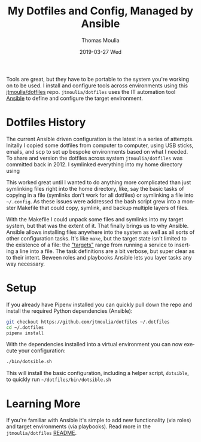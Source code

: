 #+TITLE:       My Dotfiles and Config, Managed by Ansible
#+AUTHOR:      Thomas Moulia
#+EMAIL:       jtmoulia@gmail.com
#+DATE:        2019-03-27 Wed
#+URI:         /blog/%y/%m/%d/my-dotfiles-and-config-managed-by-ansible
#+KEYWORDS:    config, linux, emacs
#+TAGS:        linux
#+LANGUAGE:    en
#+OPTIONS:     H:3 num:nil toc:nil \n:nil ::t |:t ^:nil -:nil f:t *:t <:t
#+DESCRIPTION: Ansible to manage dotfiles and various system configs.

Tools are great, but they have to be portable to the system you're working on to
be used. I install and configure tools across environments using this
[[https://github.com/jtmoulia/dotfiles][jtmoulia/dotfiles]] repo. =jtmoulia/dotfiles= uses the IT automation tool [[https://www.ansible.com/][Ansible]]
to define and configure the target environment.

* Dotfiles History

The current Ansible driven configuration is the latest in a series of attempts.
Initally I copied some dotfiles from computer to computer, using USB sticks,
emails, and scp to set up bespoke environments based on what I needed. To share
and version the dotfiles across system =jtmoulia/dotfiles= was committed back
in 2012. I symlinked everything into my home directory using

This worked great until I wanted to do anything more complicated than just
symlinking files right into the home directory, like, say the basic tasks of
copying in a file (symlinks don't work for all dotfiles) or symlinking a file
into =~/.config=. As these issues were addressed the bash script grew into a
monster Makefile that could copy, symlink, and backup multiple layers of files.

With the Makefile I could unpack some files and symlinks into my target system,
but that was the extent of it. That finally brings us to why Ansible. Ansible
allows installing files anywhere into the system as well as all sorts of other
configuration tasks. It's like =make=, but the target state isn't limited
to the existence of a file: the [[https://docs.ansible.com/ansible/latest/modules/modules_by_category.html]["targets"]] range from running a service to
inserting a line into a file. The task definitions are a bit verbose, but super
clear as to their intent. Beween roles and playbooks Ansible lets you layer
tasks any way necessary.

* Setup

If you already have Pipenv installed you can quickly pull down the repo and
install the required Python dependencies (Ansible):

#+BEGIN_SRC sh
  git checkout https://github.com/jtmoulia/dotfiles ~/.dotfiles
  cd ~/.dotfiles
  pipenv install
#+END_SRC

With the dependencies installed into a virtual environment you can now execute
your configuration:

#+BEGIN_SRC sh
  ./bin/dotsible.sh
#+END_SRC

This will install the basic configuration, including a helper script,
=dotsible=, to quickly run =~/dotfiles/bin/dotsible.sh=

* Learning More

If you're familiar with Ansible it's simple to add new functionality (via roles)
and target environments (via playbooks). Read more in the =jtmoulia/dotfiles=
[[https://github.com/jtmoulia/dotfiles/blob/master/README.md][README]].
